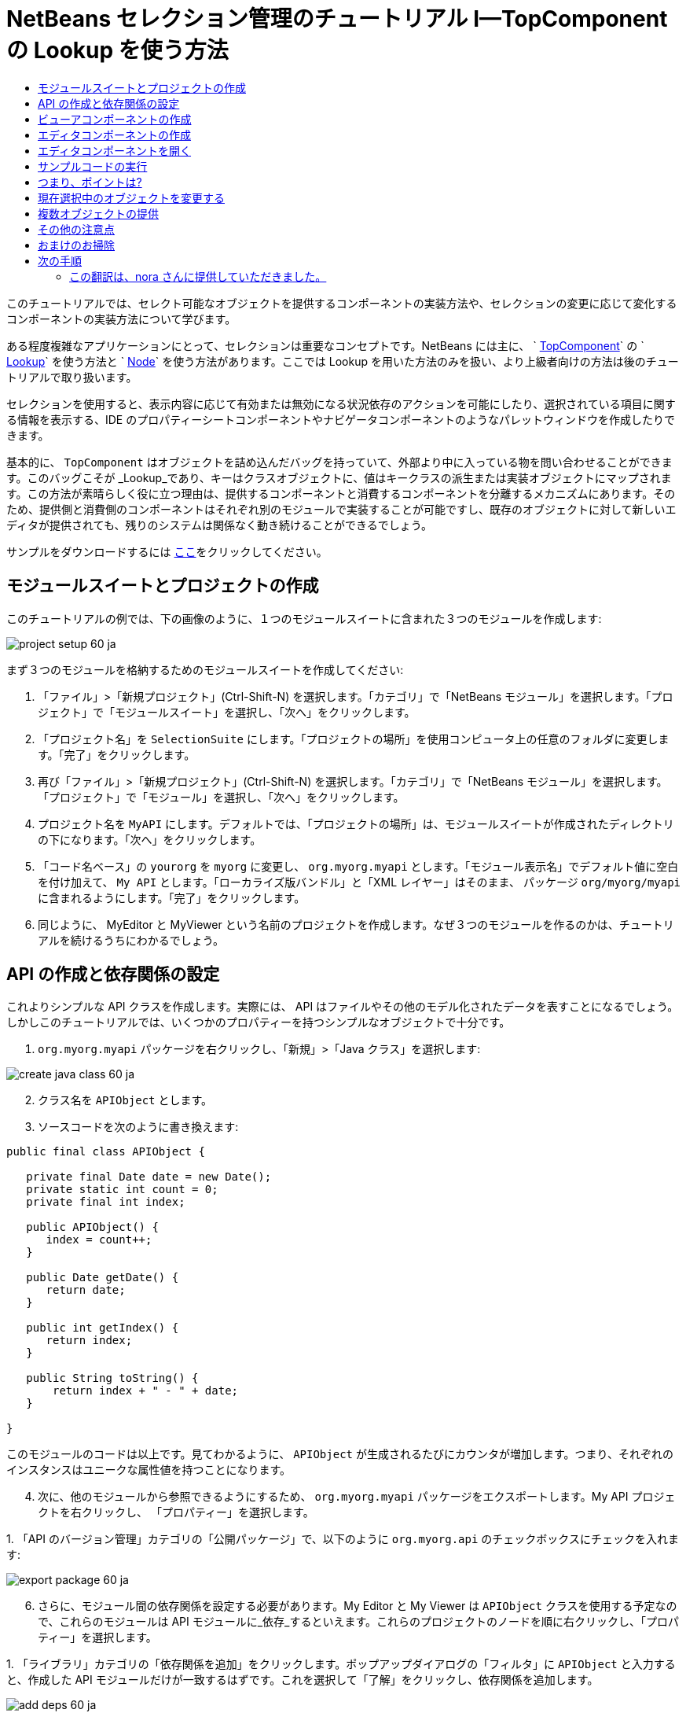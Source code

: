 // 
//     Licensed to the Apache Software Foundation (ASF) under one
//     or more contributor license agreements.  See the NOTICE file
//     distributed with this work for additional information
//     regarding copyright ownership.  The ASF licenses this file
//     to you under the Apache License, Version 2.0 (the
//     "License"); you may not use this file except in compliance
//     with the License.  You may obtain a copy of the License at
// 
//       http://www.apache.org/licenses/LICENSE-2.0
// 
//     Unless required by applicable law or agreed to in writing,
//     software distributed under the License is distributed on an
//     "AS IS" BASIS, WITHOUT WARRANTIES OR CONDITIONS OF ANY
//     KIND, either express or implied.  See the License for the
//     specific language governing permissions and limitations
//     under the License.
//

= NetBeans セレクション管理のチュートリアル I—TopComponent の Lookup を使う方法
:jbake-type: platform-tutorial
:jbake-tags: tutorials 
:markup-in-source: verbatim,quotes,macros
:jbake-status: published
:syntax: true
:source-highlighter: pygments
:toc: left
:toc-title:
:icons: font
:experimental:
:description: NetBeans セレクション管理のチュートリアル I—TopComponent の Lookup を使う方法 - Apache NetBeans
:keywords: Apache NetBeans Platform, Platform Tutorials, NetBeans セレクション管理のチュートリアル I—TopComponent の Lookup を使う方法



このチュートリアルでは、セレクト可能なオブジェクトを提供するコンポーネントの実装方法や、セレクションの変更に応じて変化するコンポーネントの実装方法について学びます。

ある程度複雑なアプリケーションにとって、セレクションは重要なコンセプトです。NetBeans には主に、 ` link:https://netbeans.apache.org/wiki/devfaqwindowstopcomponent[TopComponent]` の ` link:https://netbeans.apache.org/wiki/devfaqlookup[Lookup]` を使う方法と ` link:https://netbeans.apache.org/wiki/devfaqwhatisanode[Node]` を使う方法があります。ここでは Lookup を用いた方法のみを扱い、より上級者向けの方法は後のチュートリアルで取り扱います。

セレクションを使用すると、表示内容に応じて有効または無効になる状況依存のアクションを可能にしたり、選択されている項目に関する情報を表示する、IDE のプロパティーシートコンポーネントやナビゲータコンポーネントのようなパレットウィンドウを作成したりできます。

基本的に、 `TopComponent` はオブジェクトを詰め込んだバッグを持っていて、外部より中に入っている物を問い合わせることができます。このバッグこそが _Lookup_であり、キーはクラスオブジェクトに、値はキークラスの派生または実装オブジェクトにマップされます。この方法が素晴らしく役に立つ理由は、提供するコンポーネントと消費するコンポーネントを分離するメカニズムにあります。そのため、提供側と消費側のコンポーネントはそれぞれ別のモジュールで実装することが可能ですし、既存のオブジェクトに対して新しいエディタが提供されても、残りのシステムは関係なく動き続けることができるでしょう。

サンプルをダウンロードするには link:http://plugins.netbeans.org/PluginPortal/faces/PluginDetailPage.jsp?pluginid=3146[ここ]をクリックしてください。


== モジュールスイートとプロジェクトの作成

このチュートリアルの例では、下の画像のように、１つのモジュールスイートに含まれた３つのモジュールを作成します:


image::images/project-setup-60_ja.png[]

まず３つのモジュールを格納するためのモジュールスイートを作成してください:


[start=1]
1. 「ファイル」>「新規プロジェクト」(Ctrl-Shift-N) を選択します。「カテゴリ」で「NetBeans モジュール」を選択します。「プロジェクト」で「モジュールスイート」を選択し、「次へ」をクリックします。

[start=2]
1. 「プロジェクト名」を  ``SelectionSuite``  にします。「プロジェクトの場所」を使用コンピュータ上の任意のフォルダに変更します。「完了」をクリックします。

[start=3]
1. 再び「ファイル」>「新規プロジェクト」(Ctrl-Shift-N) を選択します。「カテゴリ」で「NetBeans モジュール」を選択します。「プロジェクト」で「モジュール」を選択し、「次へ」をクリックします。

[start=4]
1. プロジェクト名を  ``MyAPI``  にします。デフォルトでは、「プロジェクトの場所」は、モジュールスイートが作成されたディレクトリの下になります。「次へ」をクリックします。

[start=5]
1. 「コード名ベース」の  ``yourorg``  を  ``myorg``  に変更し、  ``org.myorg.myapi``  とします。「モジュール表示名」でデフォルト値に空白を付け加えて、  ``My API``  とします。「ローカライズ版バンドル」と「XML レイヤー」はそのまま、 パッケージ  ``org/myorg/myapi``  に含まれるようにします。「完了」をクリックします。

[start=6]
1. 同じように、 MyEditor と MyViewer という名前のプロジェクトを作成します。なぜ３つのモジュールを作るのかは、チュートリアルを続けるうちにわかるでしょう。


== API の作成と依存関係の設定

これよりシンプルな API クラスを作成します。実際には、 API はファイルやその他のモデル化されたデータを表すことになるでしょう。しかしこのチュートリアルでは、いくつかのプロパティーを持つシンプルなオブジェクトで十分です。


[start=1]
1. `org.myorg.myapi` パッケージを右クリックし、「新規」>「Java クラス」を選択します:


image::images/create-java-class-60_ja.png[]


[start=2]
1. クラス名を `APIObject` とします。

[start=3]
1. ソースコードを次のように書き換えます:

[source,java,subs="{markup-in-source}"]
----

public final class APIObject {

   private final Date date = new Date();
   private static int count = 0;
   private final int index;

   public APIObject() {
      index = count++;
   }

   public Date getDate() {
      return date;
   }

   public int getIndex() {
      return index;
   }
   
   public String toString() {
       return index + " - " + date;
   }
   
}

----

このモジュールのコードは以上です。見てわかるように、 `APIObject` が生成されるたびにカウンタが増加します。つまり、それぞれのインスタンスはユニークな属性値を持つことになります。

[start=4]
1. 次に、他のモジュールから参照できるようにするため、 `org.myorg.myapi` パッケージをエクスポートします。My API プロジェクトを右クリックし、 「プロパティー」を選択します。

[start=5]
1. 
「API のバージョン管理」カテゴリの「公開パッケージ」で、以下のように `org.myorg.api` のチェックボックスにチェックを入れます:


image::images/export-package-60_ja.png[]


[start=6]
1. さらに、モジュール間の依存関係を設定する必要があります。My Editor と My Viewer は `APIObject` クラスを使用する予定なので、これらのモジュールは API モジュールに_依存_するといえます。これらのプロジェクトのノードを順に右クリックし、「プロパティー」を選択します。

[start=7]
1. 
「ライブラリ」カテゴリの「依存関係を追加」をクリックします。ポップアップダイアログの「フィルタ」に `APIObject` と入力すると、作成した API モジュールだけが一致するはずです。これを選択して「了解」をクリックし、依存関係を追加します。


image::images/add-deps-60_ja.png[]


== ビューアコンポーネントの作成

これより、 `APIObject` がセレクト可能かどうか、つまりフォーカス中のトップコンポーネントの Lookup 内に `APIObject` があるか監視するシングルトンコンポーネントを作成します。もしあれば、そのオブジェクトに関するデータを表示します。同じような方法として、一般的なものの１つにマスター/詳細ビューの作成があります。

シングルトンコンポーネントとは、 NetBeans IDE のプロジェクトウィンドウやプロパティーシート、ナビゲータなどのように、システムにたった１つしか存在しないコンポーネントのことです。ウィンドウコンポーネントの作成ウィザードを使えば、シングルトンコンポーネントの作成に必要なコードが自動的に生成されるので、後はフォームデザイナーを使ったリ、中身のコードを付け加えるだけです。


[start=1]
1. `org.myorg.myviewer` パッケージを右クリックし、「新規」>「その他」を選択します。

[start=2]
1. 出てきたダイアログで「モジュールの開発」カテゴリの「ウィンドウコンポーネント」を選択し、「次へ」をクリックします (もしくは Enter キーを押す)。

[start=3]
1. 
「ウィンドウの位置」で、 `navigator` を選択し、「アプリケーションの起動時に開く」のチェックボックスにチェックを入れます:


image::images/new-window-60_ja.png[]


[start=4]
1. 「次へ」をクリックし、「名前、アイコン、および場所」ページを開きます。

[start=5]
1. 「クラス名の接頭辞」を `MyViewer` とし、「完了」をクリックします (もしくは Enter キーを押す)。

これで、 `MyViewerTopComponent` という名前のシングルトントップコンポーネントのスケルトンコードが作成されました。`MyViewerTopComponent` の「デザイン」タブをクリックするとフォームエディタが表示されるはずです。フォーム上にラベルを２つ追加し、選択中の `APIObject` がある場合にその情報を表示させます。


[start=1]
1. 「パレット」ウィンドウの「Swing」カテゴリから JLabel を２つフォーム上にドラッグし、上下に配置します。


image::images/viewer-form-editor.png[]

１つ目のラベルのテキストを [nothing selected] に変更します。


[start=2]
1. 「ソース」ボタンをクリックしてソースエディタに切り替えます。

[start=3]
1. `MyViewerTopComponent` が `LookupListener` を実装するように、クラスのシグネチャを変更します:

[source,java,subs="{markup-in-source}"]
----

public class MyViewerTopComponent extends TopComponent implements LookupListener {

----


[start=4]
1. エディタ上で右クリックし、「インポートを修正」を選択して、 `LookupListener` をインポートします。

[start=5]
1. 
シグネチャの行にカーソルを移動してください。欄外に電球が見えているはずです。Alt-Enter キーを押すと「すべての抽象メソッドの実装」というメッセージがポップアップ表示されるので Enter キーを押します。これで LookupListerner のメソッドが追加されます。


image::images/implement-methods_ja.png[]


[start=6]
1. `LookupListener` の実装クラスができました。何か監視 (listen) するものが必要です。`Utilities.actionsGlobalContext()` メソッドにより、いわば多様な Lookup のプロキシである、便利なグローバル Lookup オブジェクトを取得することができます。ですから、どのコンポーネントがフォーカス中であるかを監視するよりも、このグローバルなセレクション Lookup から通知を受け取れば良いのです。フォーカスが移動した時には、このグローバル Lookup が適当な変更通知を発行してくれるでしょう。ソースコードを以下のように変更します:

[source,java,subs="{markup-in-source}"]
----

    private Lookup.Result result = null;
    public void componentOpened() {
        Lookup.Template tpl = new Lookup.Template (APIObject.class);
        result = Utilities.actionsGlobalContext().lookup(tpl);
        result.addLookupListener (this);
    }
    
    public void componentClosed() {
        result.removeLookupListener (this);
        result = null;
    }
    
    public void resultChanged(LookupEvent lookupEvent) {
        Lookup.Result r = (Lookup.Result) lookupEvent.getSource();
        Collection c = r.allInstances();
        if (!c.isEmpty()) {
            APIObject o = (APIObject) c.iterator().next();
            jLabel1.setText (Integer.toString(o.getIndex()));
            jLabel2.setText (o.getDate().toString());
        } else {
            jLabel1.setText("[no selection]");
            jLabel2.setText ("");
        }
    }

----

`componentOpened()` はコンポーネントが表示される度に呼ばれ、 `componentClosed()` はユーザーがウィンドウを閉じる度に呼ばれます。コンポーネントの表示中にセレクションの状態を知りたいので以上のようにコーディングします。

`resultChanged()` は `LookupListener` の実装メソッドです。このメソッドは、選択中の `APIObject` が変わる毎に、ビューアの `JLabel` を更新します。


== エディタコンポーネントの作成

このサンプルコードを使えるようにするには、何か `APIObject` を提供するものが必要です。幸いこれはとても簡単です。

エディタ位置にトップコンポーネントをもう１つ作り、その `Lookup` に `APIObject` のインスタンスを提供させます。もちろんウィンドウコンポーネント作成のテンプレートを使ってもいいのですが、このテンプレートはいくつも生成可能なコンポーネントよりも、むしろシングルトンコンポーネントを作るように考えられているのです。ですから、テンプレートは使わず、単純にトップコンポーネントのサブクラスと、これをオープンするためのアクションを作成します。


[start=1]
1. まず必要なクラスを参照できるように、 My Editor モジュールに３つの依存関係を追加します。My Editor プロジェクトを右クリックし、 「プロパティー」を選択します。「ライブラリ」ページで「依存関係を追加」をクリックし、`TopComponent` と入力します。ダイアログは自動的に「ウィンドウシステム API」を候補に挙げるはずです。同じように、 `Lookups` を入力して、「ユーティリティー API」を追加します。

[start=2]
1. My Editor プロジェクトの `org.myorg.myeditor` パッケージを右クリックし、「新規」>「JPanel フォーム」を選択します。

[start=3]
1. クラス名を "My Editor" とし、ウィザードを終了します。

[start=4]
1. フォームエディタを開いて、 ２つのJTextFiled を上下に配置します。それぞれ、プロパティーシートで「editable」プロパティのチェックを外し、値を false にします。

[start=5]
1. 「ソース」ボタンをクリックしてソースエディタに切り替えます。

[start=6]
1. `MyEditor` のシグネチャを変更して、 `javax.swing.JPanel` の代わりに `TopComponent` を継承するようにします:

[source,java,subs="{markup-in-source}"]
----

public class MyEditor extends TopComponent {
----


[start=7]
1. 以下のコードを `MyEditor` のコンストラクタに追加します:

[source,java,subs="{markup-in-source}"]
----

APIObject obj = new APIObject();
associateLookup (Lookups.singleton (obj));
jTextField1.setText ("APIObject #" + obj.getIndex());
jTextField2.setText ("Created: " + obj.getDate());
setDisplayName ("MyEditor " + obj.getIndex());

----

エディタ上で右クリックし、「インポートを修正」を選択します。

`associateLookup (Lookups.singleton (obj));` の行では、新しい `APIObject` のインスタンスだけを含む Lookup を作成します。これは、 `MyEditor.getLookup()` で取得することができます。これは例に過ぎませんから、 `APIObject` がファイルやデータベースのエンティティなど、実際に編集したり、表示したいと思うものを表すとどうなるか、思い浮かべてみると良いでしょう。もしかすると複数の `APIObject` のインスタンスを選択したいと思うかもしれません。この方法については次回のチュートリアルで扱います。

実際には何も編集しないにしろ、最低限エディタコンポーネントを見栄えのするものにするには、テキストフィールドに `APIObject` の値を表示させます。


== エディタコンポーネントを開く

何か表示させるためには、 `MyEditor` をエディタ位置に開くための手段が必要です。セレクションが意味を成すためには、少なくとも１つ以上の `APIObject` が必要で、結果１つ以上のエディタが必要です。複数のエディタが欲しいのですから、 `MyEditor` のインスタンスを作成して表示するアクションがメインメニューに必要です。これは、ウィンドウコンポーネント作成テンプレートが作成する、 IDE のナビゲータやプロパティーシートのようなシングルトンコンポーネントを開くアクションとは別のものです。


[start=1]
1. `org.myorg.myeditor` パッケージを右クリックし、「新規」>「その他」を選択します。

[start=2]
1. 出てきたダイアログで「モジュールの開発」カテゴリの「アクション」を選択し、「次へ」をクリックします。

[start=3]
1. そのまま「常に有効」を選択して「次へ」をクリックします。

[start=4]
1. 「GUI の登録」ページでは、そのままにして「次へ」をクリックします (そうすると、アクションは「ファイル」メニューの先頭に追加されるでしょう)。

[start=5]
1. ウィザードの最後のページで、クラス名を `OpenEditorAction` とし、表示名を Open Editor とします。

[start=6]
1. 「完了」をクリックしてアクションクラスを生成します。

[start=7]
1. すると、 `CallableSystemAction` のサブクラスである `OpenEditorAction` という名前のクラスのソースエディタが開くでしょう。 `CallableSystemAction` は、NetBeans API で定義されている、 `javax.swing.Action` のサブクラスで、状況依存のアクションを作成することができます。以下のコードをメソッド `performAction()` に追加します:

[source,java,subs="{markup-in-source}"]
----

MyEditor editor = new MyEditor();
editor.open();
editor.requestActive();
----

上のコードは、単に `MyEditor` のインスタンスを作成し (同時に`APIObject` の新しいインスタンスを作成し、 `Lookup` の中にしまうことを意味します)、そして表示するという作業をしています。


== サンプルコードの実行

これでチュートリアルのサンプルコードを実行する準備が整いました。作成した３つのモジュールを格納する `SelectionSuite` を右クリックし、ポップアップメニューから「実行」を選択します。IDE が立ち上がったら、「ファイル」>「Open Editor」を選択してアクションを実行します。同じ作業を繰り返し、いくつかのエディタコンポーネントを開きます。シングルトンコンポーネントの `MyViewer` ウィンドウも開いているはずです。異なるエディタのタブをクリックする毎に `MyViewer` ウィンドウの内容が変わります:


image::images/result-1-60_ja.png[]

プロジェクトウィンドウをクリックすると、ラベルのテキストは [No Selection] と表示されます:


image::images/result-2-60_ja.png[]

もしも `MyViewer` ウィンドウが表示されていなかったら、多分ウィザードで「アプリケーションの起動時に開く」のチェックボックスをチェックしなかったためです。「ウィンドウ」メニューから「MyViewer ウィンドウを開く」を選択して表示することができます。


== つまり、ポイントは?

これらの作業のポイントは何だろうとあなたは思っているかもしれませんね。あなたはセレクション管理が可能であることを証明したのです。すごいことではありませんか！重要なポイントはモジュールを３つに分けた点です。 My Viewer モジュールは My Editor モジュールについて全く関知しておらず、それぞれ単独で実行することができます。これらのモジュールは My API を共有しているというだけです。これは２つの意味で重要です。 1. My Viewer と My Editor を別々に開発し、配布することができます、そして 2. 他のモジュールが My Editor とは異なったエディタを提供した場合でも、Lookup に `APIObject` のインスタンスを提供しさえすれば、ビューアコンポーネントは完璧に動作することができるでしょう。

この価値をわかりやすくするために、 `APIObject` がより複雑であると仮定して想像してみてください。例えば、 `MyEditor` がイメージエディタで、 ` APIObject` が編集中のイメージファイルであるといった具合です。`MyEditor` を SVG エディタに置き換えても良いでしょう。おそらく編集中のイメージの属性値を表示することになるでしょうが、ビューアは新しいエディタと透過的に動作するでしょう。これは、 NetBeans IDE に新しいツールを追加するためのモデルです。例えば Java ファイルを扱うそのツールは、 NetBeans の異なるバージョンで動作することができるでしょう。さらにフォームエディタのようなエディタを追加しても、ツールのすべてのコンポーネントとアクションは問題なく動作するでしょう。

これがまさに NetBeans が Java ファイルなどのソースファイルを扱うやり方なのです。そこではエディタの Lookup は ` link:https://netbeans.apache.org/wiki/devfaqdataobject[DataObject]` で、ナビゲータやプロパティシートは、フォーカス中のトップコンポーネントで何が選択可能か監視しているだけなのです。

このアプローチは、既存のアプリケーションを NetBeans プラットフォーム上に移行する上でも有効です。データモデルの一部であるオブジェクトに関するコードがきっとあるでしょうが、これは NetBeans へ移行する際に修正されるべきではない箇所です。データモデルの API を独立したモジュールに退避させることで、 NetBeans プラットフォームへの移行はコアのロジックには触れないで行うことができます。


== 現在選択中のオブジェクトを変更する

このアプローチがいかに強力であるかを証明するために、もう一仕事します。エディタに、選択中の `APIObject` を新しいものに変更するボタンを追加します。


[start=1]
1. フォームエディタで MyEditor を開き、 `JButton` を追加します。

[start=2]
1. 「`text`」プロパティを "Replace" とします。

[start=3]
1. `JButton` を右クリックして、「イベント」> 「Action」>「actionPerformed」を選択します。すると、ソースエディタでイベントハンドラメソッドの箇所に飛ぶはずです。

[start=4]
1. クラス定義の先頭に final フィールドを追加します:

[source,java,subs="{markup-in-source}"]
----

public class MyEditor extends TopComponent {
    private final InstanceContent content = new InstanceContent();
----

InstanceContent は進行中の Lookup、特に`AbstractLookup` インスタンスの中身を変更するためのクラスです。

[start=5]
1. 先に追加したコンストラクタのコードを丸ごとクリップボードにコピーし、"associateLookup..." の行だけ残して削除します。その行を以下のように変更します:

[source,java,subs="{markup-in-source}"]
----

associateLookup (new AbstractLookup (content)); 
----


[start=6]
1. クリップボードにコピーしたコードを JButton のアクションハンドラに使用するのですが、これをコンポーネントの初期化時に１度、実行する必要があります。上の行の後に、以下の行を追加します:

[source,java,subs="{markup-in-source}"]
----

jButton1ActionPerformed (null);
----


[start=7]
1. イベントハンドラメソッドにクリップボードのコードをコピーし、最後に１行追加して、以下のように変更します:

[source,java,subs="{markup-in-source}"]
----

private void jButton1ActionPerformed(java.awt.event.ActionEvent evt) {
    APIObject obj = new APIObject();
    jTextField1.setText ("APIObject #" + obj.getIndex());
    jTextField2.setText ("Created: " + obj.getDate());
    setDisplayName ("MyEditor " + obj.getIndex());
    content.set(Collections.singleton (obj), null);
}
----


[start=8]
1. エディタ上で右クリックし、「インポートを修正」を選択します。

これで再びスイートを実行する準備が整いました。SelectionSuite を右クリックし、「実行」を選択します。Replace ボタンをクリックすると、MyViewer のインスタンスを含めすべてのコンポーネントがどのように変更されるかに注目してください。


image::images/first-run-60_ja.png[]


== 複数オブジェクトの提供

分離という点では十分な例ですが、１つのオブジェクトしか提供しないのでは、まるで１組のキーと値しか持っていない `Map` のようではありませんか?その通りです。複数の API から 複数のオブジェクトを提供してこそこのテクニックはより強力なものになるのです。

例えば NetBeans にも状況依存のアクションがあります。その一例は NetBeans のアクション API の提供する組み込み済の `SaveAction` です。このアクションがやっていることは、ビューアコンポーネントが `APIObject` を監視しているように、 `SaveCookie` と呼ばれるものを監視することです。表示中のファイルに未保存の編集がある場合など、 `SaveCookie` がある場合にはアクションは有効となり、「保存」のメニューとツールバーのボタンが有効となります。保存アクションが実行されると `SaveCookie.save()` が呼ばれ、 `SaveCookie` が消えるので、保存アクションは新たな `SaveCookie` が作成されるまで無効となります。

お気づきかもしれませんが、状況依存性は新規アクションウィザードのオプションの１つです。現在、ウィザードによって生成されるアクションは、実際には Lookup 以前の方法を使用しています。このような状況依存アクションを Lookup に基づいて行う方法は、 link:https://netbeans.apache.org/wiki/devfaqactioncontextsensitive[開発者 FAQ] に記述されています。

オブジェクトを様々な角度から編集するために、単一のオブジェクトを提供するよりは、異なる複数の補助コンポーネントやアクションを提供する方が現実的でしょう。オブジェクトの様々な側面は、それぞれ各補助コンポーネントや各アクションが依存し、監視可能なインターフェースに切り分けることができるでしょう。


== その他の注意点

このチュートリアルの主題とは直接関係ありませんが、３つの `MyEditor` インスタンスを開いたままアプリケーションを終了し、再起動すると、再び３つの `MyEditor` インスタンスがまるで魔法のように現れることに気付いたのではないでしょうか。エディタはデフォルトで終了時の状態を保存し、再起動時に復元します。

このような振る舞いを望まないのであれば、２つの方法があります。再起動時にエディタが二度と開かれることのないよう、`MyEditor` のメソッドを以下のように上書きします:


[source,java,subs="{markup-in-source}"]
----

public int getPersistenceType() {
    return PERSISTENCE_NEVER;
}
----

もし、開いているコンポーネントだけ残したいときは、 `PERSISTENCE_ONLY_OPENED` を戻り値として返します。デフォルトではこの戻り値は `PERSISTENCE_ALWAYS` となっていますが、この設定ではクローズしたものまで保存され、永遠に再起動時に再ロードされるので、エディタ形式のコンポーネントには不適当です。

もっとも、保存される情報の中にはメインウィンドウ内の位置情報も含まれていることに注意してください。従って、プロパティシートやサンプルのビューアコンポーネントなどのシングルトンコンポーネントは、 `PERSISTENCE_ALWAYS` を戻り値にする必要があります。そうしなくては、再起動後はエディタ位置に表示されるようになってしまいます。


== おまけのお掃除

モジュール作成テンプレートは、デフォルトで layer.xml を作成します。My API モジュールの場合にはこれは使用しません。従って、起動時間を少しでも改善するために次のようにします:


[start=1]
1. My API プロジェクトの「重要なファイル」ノードを開きます。

[start=2]
1. 「モジュールのマニフェスト」ノードをダブルクリックします。

[start=3]
1. 以下の１文を削除します:

[source,java,subs="{markup-in-source}"]
----

OpenIDE-Module-Layer: org/myorg/myapi/layer.xml
----


[start=4]
1. 該当する `org.myorg.myapi` の `layer.xml` ファイルを削除します。


link:http://netbeans.apache.org/community/mailing-lists.html[ご意見をお寄せください]



== 次の手順

あるコンポーネントはより詳細なセレクションロジックを持ち、複数のセレクションを必要とすることにお気づきでしょうか。 link:nbm-selection-2_ja.html[次のチュートリアル]では、これを可能にするために link:https://bits.netbeans.org/dev/javadoc/org-openide-nodes/overview-summary.html[ノード API] の使い方について学びます。


=== この翻訳は、nora さんに提供していただきました。


